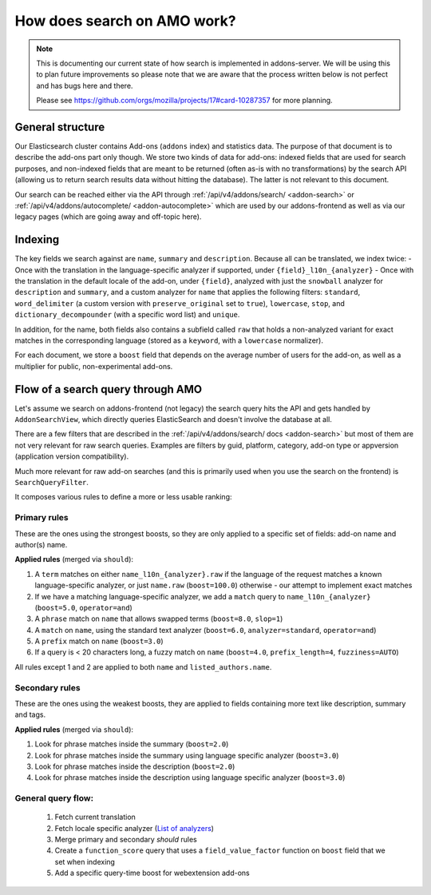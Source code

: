 .. _search:

============================
How does search on AMO work?
============================

.. note::

  This is documenting our current state of how search is implemented in addons-server.
  We will be using this to plan future improvements so please note that we are
  aware that the process written below is not perfect and has bugs here and there.

  Please see https://github.com/orgs/mozilla/projects/17#card-10287357 for more planning.


General structure
=================

Our Elasticsearch cluster contains Add-ons (``addons`` index) and statistics data. The purpose of that document is to describe the add-ons part only though. We store two kinds of data for add-ons: indexed fields that are used for search purposes, and non-indexed fields that are meant to be returned (often as-is with no transformations) by the search API (allowing us to return search results data without hitting the database). The latter is not relevant to this document.

Our search can be reached either via the API through :ref:`/api/v4/addons/search/ <addon-search>` or :ref:`/api/v4/addons/autocomplete/ <addon-autocomplete>` which are used by our addons-frontend as well as via our legacy pages (which are going away and off-topic here).


Indexing
========

The key fields we search against are ``name``, ``summary`` and ``description``. Because all can be translated, we index twice:
- Once with the translation in the language-specific analyzer if supported, under ``{field}_l10n_{analyzer}``
- Once with the translation in the default locale of the add-on, under ``{field}``, analyzed with just the ``snowball`` analyzer for ``description`` and ``summary``, and a custom analyzer for ``name`` that applies the following filters: ``standard``, ``word_delimiter`` (a custom version with ``preserve_original`` set to ``true``), ``lowercase``, ``stop``, and ``dictionary_decompounder`` (with a specific word list) and ``unique``.

In addition, for the name, both fields also contains a subfield called ``raw`` that holds a non-analyzed variant for exact matches in the corresponding language (stored as a ``keyword``, with a ``lowercase`` normalizer).

For each document, we store a ``boost`` field that depends on the average number of users for the add-on, as well as a multiplier for public, non-experimental add-ons.


Flow of a search query through AMO
==================================

Let's assume we search on addons-frontend (not legacy) the search query hits the API and gets handled by ``AddonSearchView``, which directly queries ElasticSearch and doesn't involve the database at all.

There are a few filters that are described in the :ref:`/api/v4/addons/search/ docs <addon-search>` but most of them are not very relevant for raw search queries. Examples are filters by guid, platform, category, add-on type or appversion (application version compatibility).

Much more relevant for raw add-on searches (and this is primarily used when you use the search on the frontend) is ``SearchQueryFilter``.

It composes various rules to define a more or less usable ranking:

Primary rules
-------------

These are the ones using the strongest boosts, so they are only applied
to a specific set of fields: add-on name and author(s) name.

**Applied rules** (merged via ``should``):

1. A ``term`` matches on either ``name_l10n_{analyzer}.raw`` if the language of the request matches a known language-specific analyzer, or just ``name.raw`` (``boost=100.0``) otherwise - our attempt to implement exact matches
2. If we have a matching language-specific analyzer, we add a ``match`` query to ``name_l10n_{analyzer}`` (``boost=5.0``, ``operator=and``)
3. A ``phrase`` match on ``name`` that allows swapped terms (``boost=8.0``, ``slop=1``)
4. A ``match`` on ``name``, using the standard text analyzer (``boost=6.0``, ``analyzer=standard``, ``operator=and``)
5. A ``prefix`` match on ``name`` (``boost=3.0``)
6. If a query is < 20 characters long, a fuzzy match on ``name`` (``boost=4.0``, ``prefix_length=4``, ``fuzziness=AUTO``)

All rules except 1 and 2 are applied to both ``name`` and ``listed_authors.name``.


Secondary rules
---------------

These are the ones using the weakest boosts, they are applied to fields
containing more text like description, summary and tags.

**Applied rules** (merged via ``should``):

1. Look for phrase matches inside the summary (``boost=2.0``)
2. Look for phrase matches inside the summary using language specific
   analyzer (``boost=3.0``)
3. Look for phrase matches inside the description (``boost=2.0``)
4. Look for phrase matches inside the description using language
   specific analyzer (``boost=3.0``)


General query flow:
-------------------

 1. Fetch current translation
 2. Fetch locale specific analyzer (`List of analyzers <https://github.com/mozilla/addons-server/blob/master/src/olympia/constants/search.py#L15-L61>`_)
 3. Merge primary and secondary *should* rules
 4. Create a ``function_score`` query that uses a ``field_value_factor`` function on ``boost`` field that we set when indexing
 5. Add a specific query-time boost for webextension add-ons
